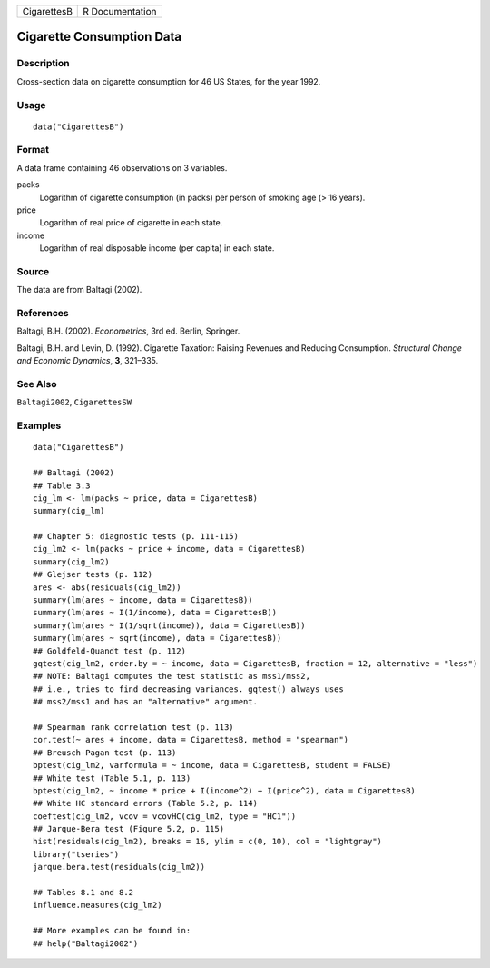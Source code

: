 =========== ===============
CigarettesB R Documentation
=========== ===============

Cigarette Consumption Data
--------------------------

Description
~~~~~~~~~~~

Cross-section data on cigarette consumption for 46 US States, for the
year 1992.

Usage
~~~~~

::

   data("CigarettesB")

Format
~~~~~~

A data frame containing 46 observations on 3 variables.

packs
   Logarithm of cigarette consumption (in packs) per person of smoking
   age (> 16 years).

price
   Logarithm of real price of cigarette in each state.

income
   Logarithm of real disposable income (per capita) in each state.

Source
~~~~~~

The data are from Baltagi (2002).

References
~~~~~~~~~~

Baltagi, B.H. (2002). *Econometrics*, 3rd ed. Berlin, Springer.

Baltagi, B.H. and Levin, D. (1992). Cigarette Taxation: Raising Revenues
and Reducing Consumption. *Structural Change and Economic Dynamics*,
**3**, 321–335.

See Also
~~~~~~~~

``Baltagi2002``, ``CigarettesSW``

Examples
~~~~~~~~

::

   data("CigarettesB")

   ## Baltagi (2002)
   ## Table 3.3
   cig_lm <- lm(packs ~ price, data = CigarettesB)
   summary(cig_lm)

   ## Chapter 5: diagnostic tests (p. 111-115)
   cig_lm2 <- lm(packs ~ price + income, data = CigarettesB)
   summary(cig_lm2)
   ## Glejser tests (p. 112)
   ares <- abs(residuals(cig_lm2))
   summary(lm(ares ~ income, data = CigarettesB))
   summary(lm(ares ~ I(1/income), data = CigarettesB))
   summary(lm(ares ~ I(1/sqrt(income)), data = CigarettesB))
   summary(lm(ares ~ sqrt(income), data = CigarettesB))
   ## Goldfeld-Quandt test (p. 112)
   gqtest(cig_lm2, order.by = ~ income, data = CigarettesB, fraction = 12, alternative = "less")
   ## NOTE: Baltagi computes the test statistic as mss1/mss2,
   ## i.e., tries to find decreasing variances. gqtest() always uses
   ## mss2/mss1 and has an "alternative" argument.

   ## Spearman rank correlation test (p. 113)
   cor.test(~ ares + income, data = CigarettesB, method = "spearman")
   ## Breusch-Pagan test (p. 113)
   bptest(cig_lm2, varformula = ~ income, data = CigarettesB, student = FALSE)
   ## White test (Table 5.1, p. 113)
   bptest(cig_lm2, ~ income * price + I(income^2) + I(price^2), data = CigarettesB)
   ## White HC standard errors (Table 5.2, p. 114)
   coeftest(cig_lm2, vcov = vcovHC(cig_lm2, type = "HC1"))
   ## Jarque-Bera test (Figure 5.2, p. 115)
   hist(residuals(cig_lm2), breaks = 16, ylim = c(0, 10), col = "lightgray")
   library("tseries")
   jarque.bera.test(residuals(cig_lm2))

   ## Tables 8.1 and 8.2
   influence.measures(cig_lm2)

   ## More examples can be found in:
   ## help("Baltagi2002")
